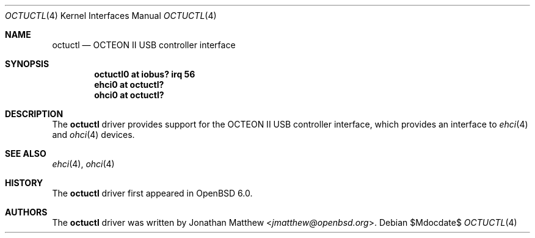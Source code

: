 .\"	$OpenBSD$
.\"
.\" Copyright (c) 2016 Rafael Neves <rafael@diskless.io>
.\"
.\" Permission to use, copy, modify, and distribute this software for any
.\" purpose with or without fee is hereby granted, provided that the above
.\" copyright notice and this permission notice appear in all copies.
.\"
.\" THE SOFTWARE IS PROVIDED "AS IS" AND THE AUTHOR DISCLAIMS ALL WARRANTIES
.\" WITH REGARD TO THIS SOFTWARE INCLUDING ALL IMPLIED WARRANTIES OF
.\" MERCHANTABILITY AND FITNESS. IN NO EVENT SHALL THE AUTHOR BE LIABLE FOR
.\" ANY SPECIAL, DIRECT, INDIRECT, OR CONSEQUENTIAL DAMAGES OR ANY DAMAGES
.\" WHATSOEVER RESULTING FROM LOSS OF USE, DATA OR PROFITS, WHETHER IN AN
.\" ACTION OF CONTRACT, NEGLIGENCE OR OTHER TORTIOUS ACTION, ARISING OUT OF
.\" OR IN CONNECTION WITH THE USE OR PERFORMANCE OF THIS SOFTWARE.
.\"
.Dd $Mdocdate$
.Dt OCTUCTL 4 octeon
.Os
.Sh NAME
.Nm octuctl
.Nd OCTEON II USB controller interface
.Sh SYNOPSIS
.Cd "octuctl0 at iobus? irq 56"
.Cd "ehci0    at octuctl?"
.Cd "ohci0    at octuctl?"
.Sh DESCRIPTION
The
.Nm
driver provides support for the OCTEON II USB controller interface,
which provides an interface to
.Xr ehci 4
and
.Xr ohci 4
devices.
.Sh SEE ALSO
.Xr ehci 4 ,
.Xr ohci 4
.Sh HISTORY
The
.Nm
driver first appeared in
.Ox 6.0 .
.Sh AUTHORS
The
.Nm
driver was written by
.An Jonathan Matthew Aq Mt jmatthew@openbsd.org .
